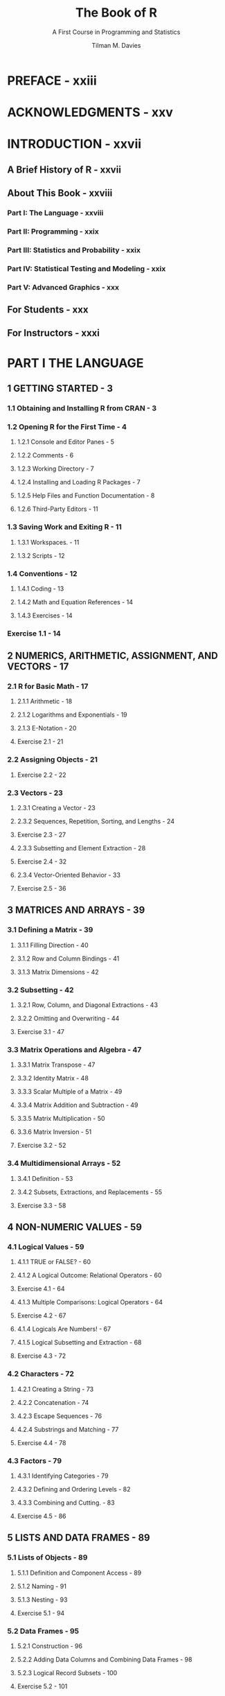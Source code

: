 #+TITLE: The Book of R
#+SUBTITLE: A First Course in Programming and Statistics
#+VERSION: 2016
#+AUTHOR: Tilman M. Davies
#+STARTUP: entitiespretty

* PREFACE - xxiii
* ACKNOWLEDGMENTS - xxv
* INTRODUCTION - xxvii
** A Brief History of R - xxvii
** About This Book - xxviii
*** Part I: The Language - xxviii
*** Part II: Programming - xxix
*** Part III: Statistics and Probability - xxix
*** Part IV: Statistical Testing and Modeling - xxix
*** Part V: Advanced Graphics - xxx

** For Students - xxx
** For Instructors - xxxi

* PART I THE LANGUAGE
** 1 GETTING STARTED - 3
*** 1.1 Obtaining and Installing R from CRAN - 3
*** 1.2 Opening R for the First Time - 4
**** 1.2.1 Console and Editor Panes - 5
**** 1.2.2 Comments - 6
**** 1.2.3 Working Directory - 7
**** 1.2.4 Installing and Loading R Packages - 7
**** 1.2.5 Help Files and Function Documentation - 8
**** 1.2.6 Third-Party Editors - 11

*** 1.3 Saving Work and Exiting R - 11
**** 1.3.1 Workspaces. - 11
**** 1.3.2 Scripts - 12

*** 1.4 Conventions - 12
**** 1.4.1 Coding - 13
**** 1.4.2 Math and Equation References - 14
**** 1.4.3 Exercises - 14

*** Exercise 1.1 - 14

** 2 NUMERICS, ARITHMETIC, ASSIGNMENT, AND VECTORS - 17
*** 2.1 R for Basic Math - 17
**** 2.1.1 Arithmetic - 18
**** 2.1.2 Logarithms and Exponentials - 19
**** 2.1.3 E-Notation - 20
**** Exercise 2.1 - 21

*** 2.2 Assigning Objects - 21
**** Exercise 2.2 - 22

*** 2.3 Vectors - 23
**** 2.3.1 Creating a Vector - 23
**** 2.3.2 Sequences, Repetition, Sorting, and Lengths - 24
**** Exercise 2.3 - 27
**** 2.3.3 Subsetting and Element Extraction - 28
**** Exercise 2.4 - 32
**** 2.3.4 Vector-Oriented Behavior - 33
**** Exercise 2.5 - 36

** 3 MATRICES AND ARRAYS - 39
*** 3.1 Defining a Matrix - 39
**** 3.1.1 Filling Direction - 40
**** 3.1.2 Row and Column Bindings - 41
**** 3.1.3 Matrix Dimensions - 42

*** 3.2 Subsetting - 42
**** 3.2.1 Row, Column, and Diagonal Extractions - 43
**** 3.2.2 Omitting and Overwriting - 44
**** Exercise 3.1 - 47

*** 3.3 Matrix Operations and Algebra - 47
**** 3.3.1 Matrix Transpose - 47
**** 3.3.2 Identity Matrix - 48
**** 3.3.3 Scalar Multiple of a Matrix - 49
**** 3.3.4 Matrix Addition and Subtraction - 49
**** 3.3.5 Matrix Multiplication - 50
**** 3.3.6 Matrix Inversion - 51
**** Exercise 3.2 - 52

*** 3.4 Multidimensional Arrays - 52
**** 3.4.1 Definition - 53
**** 3.4.2 Subsets, Extractions, and Replacements - 55
**** Exercise 3.3 - 58

** 4 NON-NUMERIC VALUES - 59
*** 4.1 Logical Values - 59
**** 4.1.1 TRUE or FALSE? - 60
**** 4.1.2 A Logical Outcome: Relational Operators - 60
**** Exercise 4.1 - 64
**** 4.1.3 Multiple Comparisons: Logical Operators - 64
**** Exercise 4.2 - 67
**** 4.1.4 Logicals Are Numbers! - 67
**** 4.1.5 Logical Subsetting and Extraction - 68
**** Exercise 4.3 - 72

*** 4.2 Characters - 72
**** 4.2.1 Creating a String - 73
**** 4.2.2 Concatenation - 74
**** 4.2.3 Escape Sequences - 76
**** 4.2.4 Substrings and Matching - 77
**** Exercise 4.4 - 78

*** 4.3 Factors - 79
**** 4.3.1 Identifying Categories - 79
**** 4.3.2 Defining and Ordering Levels - 82
**** 4.3.3 Combining and Cutting. - 83
**** Exercise 4.5 - 86

** 5 LISTS AND DATA FRAMES - 89
*** 5.1 Lists of Objects - 89
**** 5.1.1 Definition and Component Access - 89
**** 5.1.2 Naming - 91
**** 5.1.3 Nesting - 93
**** Exercise 5.1 - 94

*** 5.2 Data Frames - 95
**** 5.2.1 Construction - 96
**** 5.2.2 Adding Data Columns and Combining Data Frames - 98
**** 5.2.3 Logical Record Subsets - 100
**** Exercise 5.2 - 101

** 6 SPECIAL VALUES, CLASSES, AND COERCION - 103
*** 6.1 Some Special Values - 103
**** 6.1.1 Infinity - 104
**** 6.1.2 NaN - 106
**** Exercise 6.1 - 107
**** 6.1.3 NA - 108
**** 6.1.4 NULL - 110
**** Exercise 6.2 - 113

*** 6.2 Understanding Types, Classes, and Coercion - 114
**** 6.2.1 Attributes - 114
**** 6.2.2 Object Class - 116
**** 6.2.3 Is-Dot Object-Checking Functions - 119
**** 6.2.4 As-Dot Coercion Functions - 120
**** Exercise 6.3 - 125

** 7 BASIC PLOTTING - 127
*** 7.1 Using plot with Coordinate Vectors - 127
*** 7.2 Graphical Parameters - 129
**** 7.2.1 Automatic Plot Types - 129
**** 7.2.2 Title and Axis Labels - 130
**** 7.2.3 Color - 131
**** 7.2.4 Line and Point Appearances - 133
**** 7.2.5 Plotting Region Limits - 133

*** 7.3 Adding Points, Lines, and Text to an Existing Plot - 134
**** Exercise 7.1 - 139

*** 7.4 The ggplot2 Package - 139
**** 7.4.1 A Quick Plot with qplot - 140
**** 7.4.2 Setting Appearance Constants with Geoms - 141
**** 7.4.3 Aesthetic Mapping with Geoms - 143
**** Exercise 7.2 - 146

** 8 READING AND WRITING FILES - 147
*** 8.1 R-Ready Data Sets - 147
**** 8.1.1 Built-in Data Sets - 148
**** 8.1.2 Contributed Data Sets - 149

*** 8.2 Reading in External Data Files - 150
**** 8.2.1 The Table Format - 150
**** 8.2.2 Spreadsheet Workbooks - 153
**** 8.2.3 Web-Based Files - 154
**** 8.2.4 Other File Formats - 155

*** 8.3 Writing Out Data Files and Plots - 156
**** 8.3.1 Data Sets - 156
**** 8.3.2 Plots and Graphics Files - 157

*** 8.4 Ad Hoc Object Read/Write Operations - 160
**** Exercise 8.1 - 161

* PART II PROGRAMMING
** 9 CALLING FUNCTIONS 165
*** 9.1 Scoping . . . . . . . . . . . . . . . . . . . . . . . . . . . . . . . . . . . . . . . . . . . . . . . . . . . . . . . . . . . . . . . . . . . 165
*** 9.1.1 Environments . . . . . . . . . . . . . . . . . . . . . . . . . . . . . . . . . . . . . . . . . . . . . . . . . . . 166
*** 9.1.2 Search Path . . . . . . . . . . . . . . . . . . . . . . . . . . . . . . . . . . . . . . . . . . . . . . . . . . . . 168
*** 9.1.3 Reserved and Protected Names . . . . . . . . . . . . . . . . . . . . . . . . . . . . . . . . . . 170
*** Exercise 9.1 . . . . . . . . . . . . . . . . . . . . . . . . . . . . . . . . . . . . . . . . . . . . . . . . . . . . . . . . . . . . 172
*** 9.2 Argument Matching. . . . . . . . . . . . . . . . . . . . . . . . . . . . . . . . . . . . . . . . . . . . . . . . . . . . . . . . . 172
*** 9.2.1 Exact . . . . . . . . . . . . . . . . . . . . . . . . . . . . . . . . . . . . . . . . . . . . . . . . . . . . . . . . . . 172
*** 9.2.2 Partial . . . . . . . . . . . . . . . . . . . . . . . . . . . . . . . . . . . . . . . . . . . . . . . . . . . . . . . . . 173
*** 9.2.3 Positional . . . . . . . . . . . . . . . . . . . . . . . . . . . . . . . . . . . . . . . . . . . . . . . . . . . . . . 174
*** 9.2.4 Mixed . . . . . . . . . . . . . . . . . . . . . . . . . . . . . . . . . . . . . . . . . . . . . . . . . . . . . . . . . 175
*** 9.2.5 Dot-Dot-Dot: Use of Ellipses . . . . . . . . . . . . . . . . . . . . . . . . . . . . . . . . . . . . . . 176
*** Exercise 9.2 . . . . . . . . . . . . . . . . . . . . . . . . . . . . . . . . . . . . . . . . . . . . . . . . . . . . . . . . . . . . 177
*** 10
*** CONDITIONS AND LOOPS 179
*** 10.1 if Statements . . . . . . . . . . . . . . . . . . . . . . . . . . . . . . . . . . . . . . . . . . . . . . . . . . . . . . . . . . . . . . . 179
*** 10.1.1 Stand-Alone Statement . . . . . . . . . . . . . . . . . . . . . . . . . . . . . . . . . . . . . . . . . . 180
*** 10.1.2 else Statements . . . . . . . . . . . . . . . . . . . . . . . . . . . . . . . . . . . . . . . . . . . . . . . . . 183
*** 10.1.3 Using ifelse for Element-wise Checks . . . . . . . . . . . . . . . . . . . . . . . . . . . . . . 184
*** Exercise 10.1 . . . . . . . . . . . . . . . . . . . . . . . . . . . . . . . . . . . . . . . . . . . . . . . . . . . . . . . . . . . 185
*** 10.1.4 Nesting and Stacking Statements . . . . . . . . . . . . . . . . . . . . . . . . . . . . . . . . . 186
*** 10.1.5 The switch Function . . . . . . . . . . . . . . . . . . . . . . . . . . . . . . . . . . . . . . . . . . . . . 189
*** Exercise 10.2 . . . . . . . . . . . . . . . . . . . . . . . . . . . . . . . . . . . . . . . . . . . . . . . . . . . . . . . . . . . 191
*** 10.2 Coding Loops . . . . . . . . . . . . . . . . . . . . . . . . . . . . . . . . . . . . . . . . . . . . . . . . . . . . . . . . . . . . . . 193
*** 10.2.1 for Loops . . . . . . . . . . . . . . . . . . . . . . . . . . . . . . . . . . . . . . . . . . . . . . . . . . . . . . . 193
*** Exercise 10.3 . . . . . . . . . . . . . . . . . . . . . . . . . . . . . . . . . . . . . . . . . . . . . . . . . . . . . . . . . . . 199
*** 10.2.2 while Loops . . . . . . . . . . . . . . . . . . . . . . . . . . . . . . . . . . . . . . . . . . . . . . . . . . . . 200
*** Exercise 10.4 . . . . . . . . . . . . . . . . . . . . . . . . . . . . . . . . . . . . . . . . . . . . . . . . . . . . . . . . . . . 203
*** 10.2.3 Implicit Looping with apply . . . . . . . . . . . . . . . . . . . . . . . . . . . . . . . . . . . . . . 204
*** Exercise 10.5 . . . . . . . . . . . . . . . . . . . . . . . . . . . . . . . . . . . . . . . . . . . . . . . . . . . . . . . . . . . 208
*** 10.3 Other Control Flow Mechanisms . . . . . . . . . . . . . . . . . . . . . . . . . . . . . . . . . . . . . . . . . . . . . 209
*** 10.3.1 Declaring break or next . . . . . . . . . . . . . . . . . . . . . . . . . . . . . . . . . . . . . . . . . 209
*** 10.3.2 The repeat Statement . . . . . . . . . . . . . . . . . . . . . . . . . . . . . . . . . . . . . . . . . . . . 211
*** Exercise 10.6 . . . . . . . . . . . . . . . . . . . . . . . . . . . . . . . . . . . . . . . . . . . . . . . . . . . . . . . . . . . 213
*** 11
*** WRITING FUNCTIONS 215
*** 11.1 The function Command. . . . . . . . . . . . . . . . . . . . . . . . . . . . . . . . . . . . . . . . . . . . . . . . . . . . . . 215
*** 11.1.1 Function Creation . . . . . . . . . . . . . . . . . . . . . . . . . . . . . . . . . . . . . . . . . . . . . . . 216
*** 11.1.2 Using return . . . . . . . . . . . . . . . . . . . . . . . . . . . . . . . . . . . . . . . . . . . . . . . . . . . . 220
*** Exercise 11.1 . . . . . . . . . . . . . . . . . . . . . . . . . . . . . . . . . . . . . . . . . . . . . . . . . . . . . . . . . . . 221
*** 11.2 Arguments . . . . . . . . . . . . . . . . . . . . . . . . . . . . . . . . . . . . . . . . . . . . . . . . . . . . . . . . . . . . . . . . . 222
*** 11.2.1 Lazy Evaluation . . . . . . . . . . . . . . . . . . . . . . . . . . . . . . . . . . . . . . . . . . . . . . . . . 222
*** 11.2.2 Setting Defaults . . . . . . . . . . . . . . . . . . . . . . . . . . . . . . . . . . . . . . . . . . . . . . . . . 225
*** 11.2.3 Checking for Missing Arguments . . . . . . . . . . . . . . . . . . . . . . . . . . . . . . . . . 227
*** 11.2.4 Dealing with Ellipses . . . . . . . . . . . . . . . . . . . . . . . . . . . . . . . . . . . . . . . . . . . . 228
*** Exercise 11.2 . . . . . . . . . . . . . . . . . . . . . . . . . . . . . . . . . . . . . . . . . . . . . . . . . . . . . . . . . . . 231
*** 11.3 Specialized Functions . . . . . . . . . . . . . . . . . . . . . . . . . . . . . . . . . . . . . . . . . . . . . . . . . . . . . . . 233
*** 11.3.1 Helper Functions . . . . . . . . . . . . . . . . . . . . . . . . . . . . . . . . . . . . . . . . . . . . . . . . 233
*** 11.3.2 Disposable Functions . . . . . . . . . . . . . . . . . . . . . . . . . . . . . . . . . . . . . . . . . . . . 236
*** 11.3.3 Recursive Functions . . . . . . . . . . . . . . . . . . . . . . . . . . . . . . . . . . . . . . . . . . . . . 237
*** Exercise 11.3 . . . . . . . . . . . . . . . . . . . . . . . . . . . . . . . . . . . . . . . . . . . . . . . . . . . . . . . . . . . 238
*** 12
*** EXCEPTIONS, TIMINGS, AND VISIBILITY 241
*** 12.1 Exception Handling . . . . . . . . . . . . . . . . . . . . . . . . . . . . . . . . . . . . . . . . . . . . . . . . . . . . . . . . . 241
*** 12.1.1 Formal Notifications: Errors and Warnings . . . . . . . . . . . . . . . . . . . . . . . . 242
*** 12.1.2 Catching Errors with try Statements . . . . . . . . . . . . . . . . . . . . . . . . . . . . . . . 244
*** Exercise 12.1 . . . . . . . . . . . . . . . . . . . . . . . . . . . . . . . . . . . . . . . . . . . . . . . . . . . . . . . . . . . 247
*** 12.2 Progress and Timing . . . . . . . . . . . . . . . . . . . . . . . . . . . . . . . . . . . . . . . . . . . . . . . . . . . . . . . . 249
*** 12.2.1 Textual Progress Bars: Are We There Yet? . . . . . . . . . . . . . . . . . . . . . . . . . 249
*** 12.2.2 Measuring Completion Time: How Long Did It Take? . . . . . . . . . . . . . . . 250
*** Exercise 12.2 . . . . . . . . . . . . . . . . . . . . . . . . . . . . . . . . . . . . . . . . . . . . . . . . . . . . . . . . . . . 251
*** 12.3 Masking . . . . . . . . . . . . . . . . . . . . . . . . . . . . . . . . . . . . . . . . . . . . . . . . . . . . . . . . . . . . . . . . . . . 252
*** 12.3.1 Function and Object Distinction . . . . . . . . . . . . . . . . . . . . . . . . . . . . . . . . . . 252
*** 12.3.2 Data Frame Variable Distinction . . . . . . . . . . . . . . . . . . . . . . . . . . . . . . . . . . 255
*** PART III
*** STATISTICS AND PROBABILITY
*** 13
*** ELEMENTARY STATISTICS 261
*** 13.1 Describing Raw Data . . . . . . . . . . . . . . . . . . . . . . . . . . . . . . . . . . . . . . . . . . . . . . . . . . . . . . . 261
*** 13.1.1 Numeric Variables . . . . . . . . . . . . . . . . . . . . . . . . . . . . . . . . . . . . . . . . . . . . . . 262
*** 13.1.2 Categorical Variables . . . . . . . . . . . . . . . . . . . . . . . . . . . . . . . . . . . . . . . . . . . 262
*** 13.1.3 Univariate and Multivariate Data . . . . . . . . . . . . . . . . . . . . . . . . . . . . . . . . . 264
*** 13.1.4 Parameter or Statistic? . . . . . . . . . . . . . . . . . . . . . . . . . . . . . . . . . . . . . . . . . . . 265
*** Exercise 13.1 . . . . . . . . . . . . . . . . . . . . . . . . . . . . . . . . . . . . . . . . . . . . . . . . . . . . . . . . . . . 266
*** 13.2 Summary Statistics . . . . . . . . . . . . . . . . . . . . . . . . . . . . . . . . . . . . . . . . . . . . . . . . . . . . . . . . . . 267
*** 13.2.1 Centrality: Mean, Median, Mode . . . . . . . . . . . . . . . . . . . . . . . . . . . . . . . . 267
*** 13.2.2 Counts, Percentages, and Proportions . . . . . . . . . . . . . . . . . . . . . . . . . . . . . 271
*** Exercise 13.2 . . . . . . . . . . . . . . . . . . . . . . . . . . . . . . . . . . . . . . . . . . . . . . . . . . . . . . . . . . . 273
*** 13.2.3 Quantiles, Percentiles, and the Five-Number Summary . . . . . . . . . . . . . . 274
*** 13.2.4 Spread: Variance, Standard Deviation, and the Interquartile Range. . 275
*** Exercise 13.3 . . . . . . . . . . . . . . . . . . . . . . . . . . . . . . . . . . . . . . . . . . . . . . . . . . . . . . . . . . . 279
*** 13.2.5 Covariance and Correlation . . . . . . . . . . . . . . . . . . . . . . . . . . . . . . . . . . . . . 280
*** 13.2.6 Outliers . . . . . . . . . . . . . . . . . . . . . . . . . . . . . . . . . . . . . . . . . . . . . . . . . . . . . . . . 285
*** Exercise 13.4 . . . . . . . . . . . . . . . . . . . . . . . . . . . . . . . . . . . . . . . . . . . . . . . . . . . . . . . . . . . 287
*** 14
*** BASIC DATA VISUALIZATION 289
*** 14.1 Barplots and Pie Charts . . . . . . . . . . . . . . . . . . . . . . . . . . . . . . . . . . . . . . . . . . . . . . . . . . . . . 289
*** 14.1.1 Building a Barplot . . . . . . . . . . . . . . . . . . . . . . . . . . . . . . . . . . . . . . . . . . . . . . 289
*** 14.1.2 A Quick Pie Chart . . . . . . . . . . . . . . . . . . . . . . . . . . . . . . . . . . . . . . . . . . . . . . 293
*** 14.2 Histograms . . . . . . . . . . . . . . . . . . . . . . . . . . . . . . . . . . . . . . . . . . . . . . . . . . . . . . . . . . . . . . . . 294
*** 14.3 Box-and-Whisker Plots . . . . . . . . . . . . . . . . . . . . . . . . . . . . . . . . . . . . . . . . . . . . . . . . . . . . . . 298
*** 14.3.1 Stand-Alone Boxplots . . . . . . . . . . . . . . . . . . . . . . . . . . . . . . . . . . . . . . . . . . . . 298
*** 14.3.2 Side-by-Side Boxplots . . . . . . . . . . . . . . . . . . . . . . . . . . . . . . . . . . . . . . . . . . . 299
*** 14.4 Scatterplots . . . . . . . . . . . . . . . . . . . . . . . . . . . . . . . . . . . . . . . . . . . . . . . . . . . . . . . . . . . . . . . . 300
*** 14.4.1 Single Plot . . . . . . . . . . . . . . . . . . . . . . . . . . . . . . . . . . . . . . . . . . . . . . . . . . . . . 301
*** 14.4.2 Matrix of Plots . . . . . . . . . . . . . . . . . . . . . . . . . . . . . . . . . . . . . . . . . . . . . . . . . . 302
*** Exercise 14.1 . . . . . . . . . . . . . . . . . . . . . . . . . . . . . . . . . . . . . . . . . . . . . . . . . . . . . . . . . . . 306
*** 15
*** PROBABILITY 309
*** 15.1 What Is a Probability? . . . . . . . . . . . . . . . . . . . . . . . . . . . . . . . . . . . . . . . . . . . . . . . . . . . . . . 309
*** 15.1.1 Events and Probability . . . . . . . . . . . . . . . . . . . . . . . . . . . . . . . . . . . . . . . . . . . 310
*** 15.1.2 Conditional Probability . . . . . . . . . . . . . . . . . . . . . . . . . . . . . . . . . . . . . . . . . . 311
*** 15.1.3 Intersection . . . . . . . . . . . . . . . . . . . . . . . . . . . . . . . . . . . . . . . . . . . . . . . . . . . . . 311
*** 15.1.4 Union. . . . . . . . . . . . . . . . . . . . . . . . . . . . . . . . . . . . . . . . . . . . . . . . . . . . . . . . . . 312
*** 15.1.5 Complement . . . . . . . . . . . . . . . . . . . . . . . . . . . . . . . . . . . . . . . . . . . . . . . . . . . 312
*** Exercise 15.1 . . . . . . . . . . . . . . . . . . . . . . . . . . . . . . . . . . . . . . . . . . . . . . . . . . . . . . . . . . . 313
*** 15.2 Random Variables and Probability Distributions. . . . . . . . . . . . . . . . . . . . . . . . . . . . . . . . 314
*** 15.2.1 Realizations . . . . . . . . . . . . . . . . . . . . . . . . . . . . . . . . . . . . . . . . . . . . . . . . . . . . 314
*** 15.2.2 Discrete Random Variables . . . . . . . . . . . . . . . . . . . . . . . . . . . . . . . . . . . . . . 315
*** 15.2.3 Continuous Random Variables . . . . . . . . . . . . . . . . . . . . . . . . . . . . . . . . . . . 318
*** 15.2.4 Shape, Skew, and Modality . . . . . . . . . . . . . . . . . . . . . . . . . . . . . . . . . . . . . 326
*** Exercise 15.2 . . . . . . . . . . . . . . . . . . . . . . . . . . . . . . . . . . . . . . . . . . . . . . . . . . . . . . . . . . . 327
*** 16
*** COMMON PROBABILITY DISTRIBUTIONS 331
*** 16.1 Common Probability Mass Functions. . . . . . . . . . . . . . . . . . . . . . . . . . . . . . . . . . . . . . . . . . 332
*** 16.1.1 Bernoulli Distribution . . . . . . . . . . . . . . . . . . . . . . . . . . . . . . . . . . . . . . . . . . . . 332
*** 16.1.2 Binomial Distribution . . . . . . . . . . . . . . . . . . . . . . . . . . . . . . . . . . . . . . . . . . . . 333
*** Exercise 16.1 . . . . . . . . . . . . . . . . . . . . . . . . . . . . . . . . . . . . . . . . . . . . . . . . . . . . . . . . . . . 338
*** 16.1.3 Poisson Distribution . . . . . . . . . . . . . . . . . . . . . . . . . . . . . . . . . . . . . . . . . . . . . 338
*** Exercise 16.2 . . . . . . . . . . . . . . . . . . . . . . . . . . . . . . . . . . . . . . . . . . . . . . . . . . . . . . . . . . . 341
*** 16.1.4 Other Mass Functions . . . . . . . . . . . . . . . . . . . . . . . . . . . . . . . . . . . . . . . . . . . 342
*** 16.2 Common Probability Density Functions . . . . . . . . . . . . . . . . . . . . . . . . . . . . . . . . . . . . . . . . 342
*** 16.2.1 Uniform . . . . . . . . . . . . . . . . . . . . . . . . . . . . . . . . . . . . . . . . . . . . . . . . . . . . . . . . 343
*** Exercise 16.3 . . . . . . . . . . . . . . . . . . . . . . . . . . . . . . . . . . . . . . . . . . . . . . . . . . . . . . . . . . . 347
*** 16.2.2 Normal . . . . . . . . . . . . . . . . . . . . . . . . . . . . . . . . . . . . . . . . . . . . . . . . . . . . . . . . 348
*** Exercise 16.4 . . . . . . . . . . . . . . . . . . . . . . . . . . . . . . . . . . . . . . . . . . . . . . . . . . . . . . . . . . . 356
*** 16.2.3 Student’s t-distribution . . . . . . . . . . . . . . . . . . . . . . . . . . . . . . . . . . . . . . . . . . . 357
*** 16.2.4 Exponential . . . . . . . . . . . . . . . . . . . . . . . . . . . . . . . . . . . . . . . . . . . . . . . . . . . . 359
*** Exercise 16.5 . . . . . . . . . . . . . . . . . . . . . . . . . . . . . . . . . . . . . . . . . . . . . . . . . . . . . . . . . . . 362
*** 16.2.5 Other Density Functions . . . . . . . . . . . . . . . . . . . . . . . . . . . . . . . . . . . . . . . . . 362
